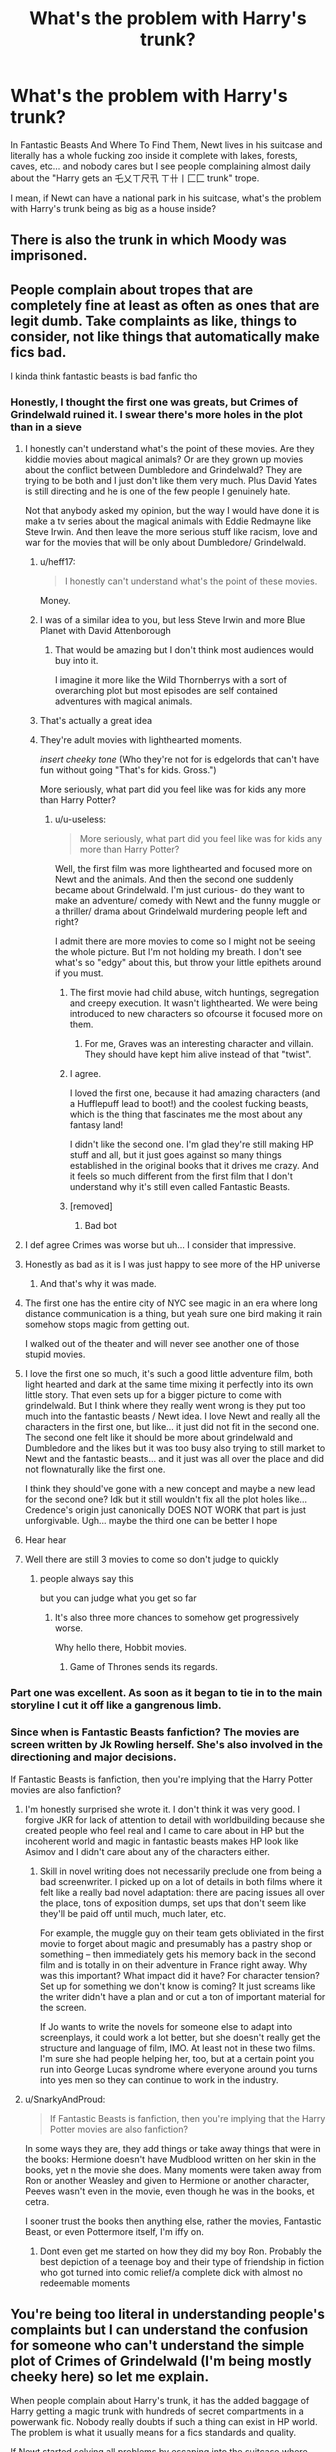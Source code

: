 #+TITLE: What's the problem with Harry's trunk?

* What's the problem with Harry's trunk?
:PROPERTIES:
:Author: KonoCrowleyDa
:Score: 264
:DateUnix: 1578569032.0
:DateShort: 2020-Jan-09
:FlairText: Discussion
:END:
In Fantastic Beasts And Where To Find Them, Newt lives in his suitcase and literally has a whole fucking zoo inside it complete with lakes, forests, caves, etc... and nobody cares but I see people complaining almost daily about the "Harry gets an 乇乂ㄒ尺卂 ㄒ卄丨匚匚 trunk" trope.

I mean, if Newt can have a national park in his suitcase, what's the problem with Harry's trunk being as big as a house inside?


** There is also the trunk in which Moody was imprisoned.
:PROPERTIES:
:Author: Byrana
:Score: 81
:DateUnix: 1578573127.0
:DateShort: 2020-Jan-09
:END:


** People complain about tropes that are completely fine at least as often as ones that are legit dumb. Take complaints as like, things to consider, not like things that automatically make fics bad.

I kinda think fantastic beasts is bad fanfic tho
:PROPERTIES:
:Author: chlorinecrownt
:Score: 189
:DateUnix: 1578570102.0
:DateShort: 2020-Jan-09
:END:

*** Honestly, I thought the first one was greats, but Crimes of Grindelwald ruined it. I swear there's more holes in the plot than in a sieve
:PROPERTIES:
:Author: KonoCrowleyDa
:Score: 125
:DateUnix: 1578571374.0
:DateShort: 2020-Jan-09
:END:

**** I honestly can't understand what's the point of these movies. Are they kiddie movies about magical animals? Or are they grown up movies about the conflict between Dumbledore and Grindelwald? They are trying to be both and I just don't like them very much. Plus David Yates is still directing and he is one of the few people I genuinely hate.

Not that anybody asked my opinion, but the way I would have done it is make a tv series about the magical animals with Eddie Redmayne like Steve Irwin. And then leave the more serious stuff like racism, love and war for the movies that will be only about Dumbledore/ Grindelwald.
:PROPERTIES:
:Author: u-useless
:Score: 57
:DateUnix: 1578580937.0
:DateShort: 2020-Jan-09
:END:

***** u/heff17:
#+begin_quote
  I honestly can't understand what's the point of these movies.
#+end_quote

Money.
:PROPERTIES:
:Author: heff17
:Score: 61
:DateUnix: 1578590936.0
:DateShort: 2020-Jan-09
:END:


***** I was of a similar idea to you, but less Steve Irwin and more Blue Planet with David Attenborough
:PROPERTIES:
:Author: Anchupom
:Score: 27
:DateUnix: 1578588345.0
:DateShort: 2020-Jan-09
:END:

****** That would be amazing but I don't think most audiences would buy into it.

I imagine it more like the Wild Thornberrys with a sort of overarching plot but most episodes are self contained adventures with magical animals.
:PROPERTIES:
:Author: Poonchow
:Score: 2
:DateUnix: 1580201277.0
:DateShort: 2020-Jan-28
:END:


***** That's actually a great idea
:PROPERTIES:
:Author: jaddisin10
:Score: 4
:DateUnix: 1578628517.0
:DateShort: 2020-Jan-10
:END:


***** They're adult movies with lighthearted moments.

/insert cheeky tone/ (Who they're not for is edgelords that can't have fun without going "That's for kids. Gross.")

More seriously, what part did you feel like was for kids any more than Harry Potter?
:PROPERTIES:
:Author: SurbhitSrivastava
:Score: 11
:DateUnix: 1578581612.0
:DateShort: 2020-Jan-09
:END:

****** u/u-useless:
#+begin_quote
  More seriously, what part did you feel like was for kids any more than Harry Potter?
#+end_quote

Well, the first film was more lighthearted and focused more on Newt and the animals. And then the second one suddenly became about Grindelwald. I'm just curious- do they want to make an adventure/ comedy with Newt and the funny muggle or a thriller/ drama about Grindelwald murdering people left and right?

I admit there are more movies to come so I might not be seeing the whole picture. But I'm not holding my breath. I don't see what's so "edgy" about this, but throw your little epithets around if you must.
:PROPERTIES:
:Author: u-useless
:Score: 23
:DateUnix: 1578584230.0
:DateShort: 2020-Jan-09
:END:

******* The first movie had child abuse, witch huntings, segregation and creepy execution. It wasn't lighthearted. We were being introduced to new characters so ofcourse it focused more on them.
:PROPERTIES:
:Author: SurbhitSrivastava
:Score: 22
:DateUnix: 1578584515.0
:DateShort: 2020-Jan-09
:END:

******** For me, Graves was an interesting character and villain. They should have kept him alive instead of that "twist".
:PROPERTIES:
:Author: NatsuDragnee1
:Score: 12
:DateUnix: 1578605997.0
:DateShort: 2020-Jan-10
:END:


******* I agree.

I loved the first one, because it had amazing characters (and a Hufflepuff lead to boot!) and the coolest fucking beasts, which is the thing that fascinates me the most about any fantasy land!

I didn't like the second one. I'm glad they're still making HP stuff and all, but it just goes against so many things established in the original books that it drives me crazy. And it feels so much different from the first film that I don't understand why it's still even called Fantastic Beasts.
:PROPERTIES:
:Author: Megwen
:Score: 2
:DateUnix: 1578634082.0
:DateShort: 2020-Jan-10
:END:


******* [removed]
:PROPERTIES:
:Score: -21
:DateUnix: 1578584240.0
:DateShort: 2020-Jan-09
:END:

******** Bad bot
:PROPERTIES:
:Author: TralosKensei
:Score: 4
:DateUnix: 1578595121.0
:DateShort: 2020-Jan-09
:END:


**** I def agree Crimes was worse but uh... I consider that impressive.
:PROPERTIES:
:Author: chlorinecrownt
:Score: 31
:DateUnix: 1578574901.0
:DateShort: 2020-Jan-09
:END:


**** Honestly as bad as it is I was just happy to see more of the HP universe
:PROPERTIES:
:Author: deathscar898
:Score: 10
:DateUnix: 1578576166.0
:DateShort: 2020-Jan-09
:END:

***** And that's why it was made.
:PROPERTIES:
:Author: rocketsp13
:Score: 20
:DateUnix: 1578576303.0
:DateShort: 2020-Jan-09
:END:


**** The first one has the entire city of NYC see magic in an era where long distance communication is a thing, but yeah sure one bird making it rain somehow stops magic from getting out.

I walked out of the theater and will never see another one of those stupid movies.
:PROPERTIES:
:Author: heff17
:Score: 5
:DateUnix: 1578591142.0
:DateShort: 2020-Jan-09
:END:


**** I love the first one so much, it's such a good little adventure film, both light hearted and dark at the same time mixing it perfectly into its own little story. That even sets up for a bigger picture to come with grindelwald. But I think where they really went wrong is they put too much into the fantastic beasts / Newt idea. I love Newt and really all the characters in the first one, but like... it just did not fit in the second one. The second one felt like it should be more about grindelwald and Dumbledore and the likes but it was too busy also trying to still market to Newt and the fantastic beasts... and it just was all over the place and did not flownaturally like the first one.

I think they should've gone with a new concept and maybe a new lead for the second one? Idk but it still wouldn't fix all the plot holes like... Credence's origin just canonically DOES NOT WORK that part is just unforgivable. Ugh... maybe the third one can be better I hope
:PROPERTIES:
:Author: SatanV3
:Score: 2
:DateUnix: 1578945278.0
:DateShort: 2020-Jan-13
:END:


**** Hear hear
:PROPERTIES:
:Author: leakedzebra
:Score: 1
:DateUnix: 1578599156.0
:DateShort: 2020-Jan-09
:END:


**** Well there are still 3 movies to come so don't judge to quickly
:PROPERTIES:
:Author: homogentisinsaeure
:Score: -1
:DateUnix: 1578577577.0
:DateShort: 2020-Jan-09
:END:

***** people always say this

but you can judge what you get so far
:PROPERTIES:
:Author: CommanderL3
:Score: 18
:DateUnix: 1578591121.0
:DateShort: 2020-Jan-09
:END:

****** It's also three more chances to somehow get progressively worse.

Why hello there, Hobbit movies.
:PROPERTIES:
:Author: heff17
:Score: 9
:DateUnix: 1578619585.0
:DateShort: 2020-Jan-10
:END:

******* Game of Thrones sends its regards.
:PROPERTIES:
:Author: Poonchow
:Score: 2
:DateUnix: 1580201373.0
:DateShort: 2020-Jan-28
:END:


*** Part one was excellent. As soon as it began to tie in to the main storyline I cut it off like a gangrenous limb.
:PROPERTIES:
:Author: leakedzebra
:Score: 6
:DateUnix: 1578599140.0
:DateShort: 2020-Jan-09
:END:


*** Since when is Fantastic Beasts fanfiction? The movies are screen written by Jk Rowling herself. She's also involved in the directioning and major decisions.

If Fantastic Beasts is fanfiction, then you're implying that the Harry Potter movies are also fanfiction?
:PROPERTIES:
:Score: -4
:DateUnix: 1578613463.0
:DateShort: 2020-Jan-10
:END:

**** I'm honestly surprised she wrote it. I don't think it was very good. I forgive JKR for lack of attention to detail with worldbuilding because she created people who feel real and I came to care about in HP but the incoherent world and magic in fantastic beasts makes HP look like Asimov and I didn't care about any of the characters either.
:PROPERTIES:
:Author: chlorinecrownt
:Score: 5
:DateUnix: 1578623972.0
:DateShort: 2020-Jan-10
:END:

***** Skill in novel writing does not necessarily preclude one from being a bad screenwriter. I picked up on a lot of details in both films where it felt like a really bad novel adaptation: there are pacing issues all over the place, tons of exposition dumps, set ups that don't seem like they'll be paid off until much, much later, etc.

For example, the muggle guy on their team gets obliviated in the first movie to forget about magic and presumably has a pastry shop or something -- then immediately gets his memory back in the second film and is totally in on their adventure in France right away. Why was this important? What impact did it have? For character tension? Set up for something we don't know is coming? It just screams like the writer didn't have a plan and or cut a ton of important material for the screen.

If Jo wants to write the novels for someone else to adapt into screenplays, it could work a lot better, but she doesn't really get the structure and language of film, IMO. At least not in these two films. I'm sure she had people helping her, too, but at a certain point you run into George Lucas syndrome where everyone around you turns into yes men so they can continue to work in the industry.
:PROPERTIES:
:Author: Poonchow
:Score: 2
:DateUnix: 1580201673.0
:DateShort: 2020-Jan-28
:END:


**** u/SnarkyAndProud:
#+begin_quote
  If Fantastic Beasts is fanfiction, then you're implying that the Harry Potter movies are also fanfiction?
#+end_quote

In some ways they are, they add things or take away things that were in the books: Hermione doesn't have Mudblood written on her skin in the books, yet n the movie she does. Many moments were taken away from Ron or another Weasley and given to Hermione or another character, Peeves wasn't even in the movie, even though he was in the books, et cetra.

I sooner trust the books then anything else, rather the movies, Fantastic Beast, or even Pottermore itself, I'm iffy on.
:PROPERTIES:
:Author: SnarkyAndProud
:Score: 4
:DateUnix: 1578640670.0
:DateShort: 2020-Jan-10
:END:

***** Dont even get me started on how they did my boy Ron. Probably the best depiction of a teenage boy and their type of friendship in fiction who got turned into comic relief/a complete dick with almost no redeemable moments
:PROPERTIES:
:Author: goo_goo_gajoob
:Score: 1
:DateUnix: 1580709498.0
:DateShort: 2020-Feb-03
:END:


** You're being too literal in understanding people's complaints but I can understand the confusion for someone who can't understand the simple plot of Crimes of Grindelwald (I'm being mostly cheeky here) so let me explain.

When people complain about Harry's trunk, it has the added baggage of Harry getting a magic trunk with hundreds of secret compartments in a powerwank fic. Nobody really doubts if such a thing can exist in HP world. The problem is what it usually means for a fics standards and quality.

If Newt started solving all problems by escaping into the suitcase where time is so dilated that he can stay for hundred years without a second passing outside, people will have a problem with it too.
:PROPERTIES:
:Author: SurbhitSrivastava
:Score: 106
:DateUnix: 1578573187.0
:DateShort: 2020-Jan-09
:END:

*** Just as bad is when a story spends a chapter on Harry getting his trunk then it never being relevant again.
:PROPERTIES:
:Author: Llian_Winter
:Score: 59
:DateUnix: 1578585506.0
:DateShort: 2020-Jan-09
:END:

**** That! That is a problem with trunks in hp fics. As long as it doesn't take a big part of chapter on describing every protection charm on it, every compartment etc and it's relevant in the whole story, then it's okay. Otherwise, author can just say "Harry got a new bag for his things, because trunks were really huge" and be done with it.
:PROPERTIES:
:Author: Sharedo
:Score: 9
:DateUnix: 1578650594.0
:DateShort: 2020-Jan-10
:END:


**** I think a large part of that is stories that aren't planned out and story boarded beforehand. The shopping chapter where harry buys all of the best stuff in Diagon Alley, including the trunk, usually happens in one of the first few chapters, before the author knows if they're going to finish writing the story. It makes a lot of sense for the author to just go over everything that makes sense and that they might use, screw Checkhov and his guns.
:PROPERTIES:
:Author: mochacho
:Score: 3
:DateUnix: 1578687489.0
:DateShort: 2020-Jan-10
:END:


*** I wonder how many expanded trunks there are seemingly abandoned because the owner climbed in and died while it was dilating time so there isn't even bones left of them not even a minute later. Imagine buying a trunk and having to clean up an entire person worth of dust from the bottom.
:PROPERTIES:
:Author: LMeire
:Score: 30
:DateUnix: 1578589931.0
:DateShort: 2020-Jan-09
:END:

**** Better than an entire person worth of meat
:PROPERTIES:
:Author: Gible1
:Score: 19
:DateUnix: 1578599395.0
:DateShort: 2020-Jan-09
:END:

***** Alternatively imagine buying a trunk and using it normally for a few years before discovering the first owner alive and well about 3 miles deep inside.
:PROPERTIES:
:Author: LMeire
:Score: 21
:DateUnix: 1578611779.0
:DateShort: 2020-Jan-10
:END:

****** This! I would totally love to read something like this.
:PROPERTIES:
:Author: The_Lady_Eternal
:Score: 10
:DateUnix: 1578613101.0
:DateShort: 2020-Jan-10
:END:


*** I've seen exactly one of these fics, and it was overall ridiculous (on the level of "Harry murders every bad guy in his universe and then goes to another to become a goa'uld-wizard"). The most I see trunks used for is like three compartments, one "normal stuff", one "wardrobe" and one "library" one, which should be pretty standard in a world where that kind of thing is not only possible, but affordable to a basic middle-class person. The rest is established magic also - shrinking and weight-reducing magic exists, which makes the trope of the matchbook trunk possible and normal.
:PROPERTIES:
:Author: Uncommonality
:Score: 23
:DateUnix: 1578593138.0
:DateShort: 2020-Jan-09
:END:

**** Tbh, I kinda like the 'normal stuff', 'wardrobe', 'library' trunks, especially for people going off to boarding school. I've seen one where he had basically made his trunk a Noah's ark, because nuclear war, but I think I prefer when he lives in a tent over where he lives in a trunk
:PROPERTIES:
:Author: snidget351
:Score: 11
:DateUnix: 1578607656.0
:DateShort: 2020-Jan-10
:END:

***** I've been wondering if there are other things that are enchanted in the same way as the tents, like instant houses capable of being packed up and carried like a briefcase, or self-building mansion kits that build a predefined house at a chosen location.

I'd also say that spatial expansion, being as available as it is, is probably used liberally all over the place, the least of all being the entirety of Diagon Alley and the hidden platform at King's cross (I refuse to believe what JKR said, that they're really there and just hidden - people would be smart enough to find inexplicable holes in their city and investigate)

Though actual pocket dimensions without a real-world anchor point are the coolest, imo. Like, establish an extradimensional space through magical means, throw a large rock platform in and build yourself a home that is perfectly secure, no entrance required if you apparate in and out.
:PROPERTIES:
:Author: Uncommonality
:Score: 11
:DateUnix: 1578608250.0
:DateShort: 2020-Jan-10
:END:

****** Yeah, I think there's definitely people very into old maps who would figure out if a whole street was just missing. Pop up houses would be interesting though, especially for people that travel but stay in one place for a while, but not long enough to justify buying a house.
:PROPERTIES:
:Author: snidget351
:Score: 6
:DateUnix: 1578608536.0
:DateShort: 2020-Jan-10
:END:

******* Exactly, something like a small cottage that folds itself down into a portable form when needed. Probably not tornado-proof, and you'd need to transfigure the ground into a flat shape, but it'd be an excellent tool for people who travel enough that living in a tent would be weird and strange. Not to mention the aesthetic, and the possibility of fitting into muggle worldviews (there's tons of old shacks in the forests of europe for example, ancient hunting lodges and wood storage piles and stuff like that, a single disguised cabin wouldn't stand out too much)

Thouhh honestly, I wonder if you could use the same charms the Knight Bus uses to teleport on your house and travel that way?
:PROPERTIES:
:Author: Uncommonality
:Score: 5
:DateUnix: 1578611304.0
:DateShort: 2020-Jan-10
:END:

******** I could definitely see Baba Yaga's hut having something similar to the knight bus on it.
:PROPERTIES:
:Author: GriffinJ
:Score: 6
:DateUnix: 1578635448.0
:DateShort: 2020-Jan-10
:END:


**** ok but like... drop that fic's name haha. It seems like one of those "so bad it's good" stories
:PROPERTIES:
:Author: Vrronica
:Score: 4
:DateUnix: 1578598848.0
:DateShort: 2020-Jan-09
:END:

***** Linkffn(12790836)

Has one of the best "resolutions" for all the loose ends in the HP universe, tbh. Though not the best Occlumency scene, that one was in another SG/HP crossover fic I read a while ago.
:PROPERTIES:
:Author: Uncommonality
:Score: 2
:DateUnix: 1578599033.0
:DateShort: 2020-Jan-09
:END:

****** [[https://www.fanfiction.net/s/12790836/1/][*/Harry Potter and The Chance at a New Life/*]] by [[https://www.fanfiction.net/u/7098382/kossboss][/kossboss/]]

#+begin_quote
  A small change in Harry's battle with the Basilisk had him slowly absorbing Voldemort's memories from the Horcrux in his scar. Follow Harry as he makes preparations to leave the Wizarding world behind for good and embark on a long and exciting journey into the unknown. Little does Harry expect to be launched into a world of false gods and spaceships. Smart/Powerful/Grey Harry.
#+end_quote

^{/Site/:} ^{fanfiction.net} ^{*|*} ^{/Category/:} ^{Stargate:} ^{SG-1} ^{+} ^{Harry} ^{Potter} ^{Crossover} ^{*|*} ^{/Rated/:} ^{Fiction} ^{T} ^{*|*} ^{/Chapters/:} ^{16} ^{*|*} ^{/Words/:} ^{217,611} ^{*|*} ^{/Reviews/:} ^{1,979} ^{*|*} ^{/Favs/:} ^{4,202} ^{*|*} ^{/Follows/:} ^{5,339} ^{*|*} ^{/Updated/:} ^{9/27/2019} ^{*|*} ^{/Published/:} ^{1/7/2018} ^{*|*} ^{/id/:} ^{12790836} ^{*|*} ^{/Language/:} ^{English} ^{*|*} ^{/Genre/:} ^{Adventure/Sci-Fi} ^{*|*} ^{/Characters/:} ^{S.} ^{Carter,} ^{D.} ^{Jackson,} ^{J.} ^{O'Neill,} ^{Harry} ^{P.} ^{*|*} ^{/Download/:} ^{[[http://www.ff2ebook.com/old/ffn-bot/index.php?id=12790836&source=ff&filetype=epub][EPUB]]} ^{or} ^{[[http://www.ff2ebook.com/old/ffn-bot/index.php?id=12790836&source=ff&filetype=mobi][MOBI]]}

--------------

*FanfictionBot*^{2.0.0-beta} | [[https://github.com/tusing/reddit-ffn-bot/wiki/Usage][Usage]]
:PROPERTIES:
:Author: FanfictionBot
:Score: 1
:DateUnix: 1578599047.0
:DateShort: 2020-Jan-09
:END:


****** thanks man!
:PROPERTIES:
:Author: Vrronica
:Score: 1
:DateUnix: 1578599313.0
:DateShort: 2020-Jan-09
:END:


** it's not the trunk that's the issue, bur how authors tend to use it. a lot of the times it comes up because the author just wants to write a bunch of cool shit (read: wish fulfillment) and Harry is a dementor animagus with a phoenix familiar and ten wives and owns the daily profit and uses his money to buy a sick trunk. All of this is introduced in the obligatory diagon alley scene, or worse, the summary, and none of it matters in the fic because the author only wants to write cool shit

or the trunk just becomes this awful Deus ex machina. Where are we going to hide? the trunk! where do we want to hide our stuff so people can't take it? the trunk! I want to study alchemy/runes/etc? oh, the trunk has a library and a tutor in the form of a portrait of salazar! there could be some interesting plot in the form of someone stealing his trunk, but no, it's always blood charmed or whatever and shrinks to fit into Harry's necklace or never ending pouch or whatever.

ive never read a story that does the trunk meme well
:PROPERTIES:
:Author: TurtlePig
:Score: 70
:DateUnix: 1578572145.0
:DateShort: 2020-Jan-09
:END:

*** Are there actually any stories where Harry has a dementor animagus? Now I'm intrigued
:PROPERTIES:
:Author: Madam_Hook
:Score: 11
:DateUnix: 1578577994.0
:DateShort: 2020-Jan-09
:END:

**** There was one H/Hr fic where they were both dementor animagi, and they had a tentative truce with the Dementors who helped them by sucks Voldemort's soul fragments out of the Horcruxes and Harry.
:PROPERTIES:
:Author: darkpothead
:Score: 3
:DateUnix: 1578609642.0
:DateShort: 2020-Jan-10
:END:

***** Any chance you can link it? Sounds interesting
:PROPERTIES:
:Author: ak6186
:Score: 1
:DateUnix: 1578627415.0
:DateShort: 2020-Jan-10
:END:

****** This was quite a few years ago that I read it. I think it was a time travel fic.
:PROPERTIES:
:Author: darkpothead
:Score: 1
:DateUnix: 1578637546.0
:DateShort: 2020-Jan-10
:END:


****** Hi! It's a one- shot . It's the last one in this collection [[https://www.fanfiction.net/s/4780695][A Collection of Harmonious OneShots]]
:PROPERTIES:
:Author: allison_berto
:Score: 1
:DateUnix: 1578652631.0
:DateShort: 2020-Jan-10
:END:


**** not to my knowledge, no
:PROPERTIES:
:Author: Uncommonality
:Score: 2
:DateUnix: 1578593252.0
:DateShort: 2020-Jan-09
:END:


*** Don't forget the obligatory time dilation because we can't have people notice him disappearing, can we?
:PROPERTIES:
:Author: SurbhitSrivastava
:Score: 33
:DateUnix: 1578573354.0
:DateShort: 2020-Jan-09
:END:

**** To both this and the parent comment: */EXACTLY/*. There are plenty of decent fics where Harry gets an expanded trunk for more storage and/or living space, but every single Indy!Harry crapfic gives him an apartment or even a mansion inside a trunk that shrinks to fit a necklace, can't be accessed or moved except by him, and often has time dilation and/or some other training boost that lets him power up massively without actually having to show him working or struggling for it.
:PROPERTIES:
:Author: WhosThisGeek
:Score: 14
:DateUnix: 1578590967.0
:DateShort: 2020-Jan-09
:END:


*** I mean I thought 7th horcrux did the meme well but I don't know if it counts since it's a crack fic.
:PROPERTIES:
:Author: JoeHatesFanFiction
:Score: 3
:DateUnix: 1578608871.0
:DateShort: 2020-Jan-10
:END:


*** Idk linkffn(8551180) does a pretty good job with the trunk, Harry just uses it as an extra room.
:PROPERTIES:
:Author: KvotheTheUndying
:Score: 6
:DateUnix: 1578577965.0
:DateShort: 2020-Jan-09
:END:

**** Yeah, this is probably be the best usage of the 'Harry gets an expanded trunk' trope that I've seen.
:PROPERTIES:
:Author: TheVoteMote
:Score: 5
:DateUnix: 1578579478.0
:DateShort: 2020-Jan-09
:END:


**** [[https://www.fanfiction.net/s/8551180/1/][*/In the Mind of a Scientist/*]] by [[https://www.fanfiction.net/u/1345000/ZenoNoKyuubi][/ZenoNoKyuubi/]]

#+begin_quote
  Harry Potter wasn't raised like in canon. He was top of his class, and very intelligent, always seeking to improve things, and so he learned all kinds of things, and, upon entering Hogwarts, started studying all he could get his hands on! Intelligent!Super!Harry Later Mad Scientist!Harry Rated M for Language, Nudity, and Gore Stein-ish Harry Genres: Humor/Romance/slight Horror
#+end_quote

^{/Site/:} ^{fanfiction.net} ^{*|*} ^{/Category/:} ^{Harry} ^{Potter} ^{*|*} ^{/Rated/:} ^{Fiction} ^{M} ^{*|*} ^{/Chapters/:} ^{17} ^{*|*} ^{/Words/:} ^{82,520} ^{*|*} ^{/Reviews/:} ^{2,117} ^{*|*} ^{/Favs/:} ^{7,875} ^{*|*} ^{/Follows/:} ^{4,070} ^{*|*} ^{/Updated/:} ^{5/4/2013} ^{*|*} ^{/Published/:} ^{9/23/2012} ^{*|*} ^{/Status/:} ^{Complete} ^{*|*} ^{/id/:} ^{8551180} ^{*|*} ^{/Language/:} ^{English} ^{*|*} ^{/Genre/:} ^{Romance/Humor} ^{*|*} ^{/Characters/:} ^{Harry} ^{P.,} ^{N.} ^{Tonks} ^{*|*} ^{/Download/:} ^{[[http://www.ff2ebook.com/old/ffn-bot/index.php?id=8551180&source=ff&filetype=epub][EPUB]]} ^{or} ^{[[http://www.ff2ebook.com/old/ffn-bot/index.php?id=8551180&source=ff&filetype=mobi][MOBI]]}

--------------

*FanfictionBot*^{2.0.0-beta} | [[https://github.com/tusing/reddit-ffn-bot/wiki/Usage][Usage]]
:PROPERTIES:
:Author: FanfictionBot
:Score: 1
:DateUnix: 1578577985.0
:DateShort: 2020-Jan-09
:END:


** I believe that undetectable extension charms are very difficult to cast correctly and highly regulated by the ministry or something like that. In DH I got the impression that Hermione's bag wasn't strictly legal. Newt's suitcase was very illegal, as was his bringing all those magical creatures to the US.

Another point is that Hagrid wouldn't let him but a ridiculously expensive and unnecessary expandable trunk, as he stops Harry from purchasing a solid gold cauldron on his first visit to Diagon Alley.

If undetectable extension charms were easy to perform and unregulated, then every Hogwarts student would simply carry a small duffle bag instead of those large and unwieldy school trunks.
:PROPERTIES:
:Author: unicorn_mafia537
:Score: 17
:DateUnix: 1578583632.0
:DateShort: 2020-Jan-09
:END:

*** Yeah I want to say there was also some note of Newt just being ridiculous for having the trunk in the first place, like he was really good at the charms for it, and not many people would be able to charm a trunk like he did. That's how they show he's strong enough for Dumbledore to want his help for fighting Grindlewald I think
:PROPERTIES:
:Author: Werefoxz
:Score: 4
:DateUnix: 1578632654.0
:DateShort: 2020-Jan-10
:END:

**** Ye I got the impression that Newt is actually really good at magic, like not the best at dueling or anything but like at charms and other studies he's amazing. Average magicians can't do all that stuff
:PROPERTIES:
:Author: SatanV3
:Score: 1
:DateUnix: 1578945019.0
:DateShort: 2020-Jan-13
:END:


** A room sized trunk is a really nice thing to have, even if it's quite expensive. The though part is finding a way to integrate it into the story. There's got to be a reason why the main character thinks the cost/benefit is okay and gets one and most other schoolkids don't. Either the main character is just rich, or actually everyone does have it and it's nothing special.
:PROPERTIES:
:Author: 15_Redstones
:Score: 22
:DateUnix: 1578574558.0
:DateShort: 2020-Jan-09
:END:

*** By what you say, it would be a fantastic idea for canon harry to have one. He is rich and can afford it, and he has abusive relatives. Get around the blood ward issue and he'd be fine on his own except food. Even so, he could just have it in his room and live down there in the dursleys house.
:PROPERTIES:
:Author: goldxoc
:Score: 5
:DateUnix: 1578597155.0
:DateShort: 2020-Jan-09
:END:


** as ive said in a previous thread about magical trunks, i actually like the idea of trunks like Newts, what i dislike is how readily available they are in fanfiction. If such trunks were so easy to come by, why would people like the Weasley's live in such a ramshackle house that's falling apart, rather than a 'manor trunk'.

I personally would like to see a fanfiction where Harry puts a lot of effort into creating such a trunk, rather than just going to a trunk shop and buying one.
:PROPERTIES:
:Author: Samurai_Bul
:Score: 21
:DateUnix: 1578576809.0
:DateShort: 2020-Jan-09
:END:

*** Because the family manages to safe just over 1 galleon over the course of a year to take all their kids school shopping?
:PROPERTIES:
:Author: fenrisragnarok
:Score: 11
:DateUnix: 1578580311.0
:DateShort: 2020-Jan-09
:END:

**** And yet they throw away a significant amount of money on a single trip to egypt, all while their kids have to wear clothing sown together from scraps and their house is like twenty shacks all bolted together and Ron had to use another wizard's wand for an entire year?

I think we're missing a vital element of this situation.
:PROPERTIES:
:Author: Uncommonality
:Score: 9
:DateUnix: 1578593406.0
:DateShort: 2020-Jan-09
:END:

***** I think Rowling just didn't bother too much with logic.

But yea, wizarding poverty doesn't make much sense to me.
:PROPERTIES:
:Author: fenrisragnarok
:Score: 5
:DateUnix: 1578593635.0
:DateShort: 2020-Jan-09
:END:

****** Alternative: The posters here are too young and never have encountered people who are just like that in real life.
:PROPERTIES:
:Author: Krististrasza
:Score: 6
:DateUnix: 1578600630.0
:DateShort: 2020-Jan-09
:END:

******* No I'm not disagreeing with her portrayal of people who suck at finance, (it's actually pretty spot on) I just don't see how anyone would end up poor if the only thing they can't make easily with magic is food. I mean it makes sense for inbred helpless people like the gaunt family but the Weasleys all seem to be above average in their ability: head boys, prefects, inventors, enchanters, capable combatants etc. They shouldn't even need money and have no problem making it if they'd want to. Same with Remus, yea werewolfs can't get jobs apparently but if you can make a home in a tent or a trunk, I'm pretty sure you can do it in a tree house or a cave.\\
That's not even taking into account avenues of making money that could be open to wizards with a more dubious morality.
:PROPERTIES:
:Author: fenrisragnarok
:Score: 7
:DateUnix: 1578605570.0
:DateShort: 2020-Jan-10
:END:

******** They are not actually poor though. They have cash flow issues, they don't have money to spare but their bills are paid, they do have assets that are not easily liquidated and they are not wanting for food or creature comforts and they show that with a bit of planning they can acquire luxuries. They just don't have the money for them on hand at a moment's notice and they are probably a bit more frugal than is advised. Frankly, I know of enough "old money" people who are exactly like that.
:PROPERTIES:
:Author: Krististrasza
:Score: 2
:DateUnix: 1578607328.0
:DateShort: 2020-Jan-10
:END:

********* I guess that kinda makes sense, except Ron seems to have real issues with it and not having a personal wand seems like a big deal.
:PROPERTIES:
:Author: fenrisragnarok
:Score: 2
:DateUnix: 1578607994.0
:DateShort: 2020-Jan-10
:END:

********** Yes, but try to think back to yourself at that age. You too probably resented the hand-me-downs you got. Kids have an amazing ability to conveniently forget what they have when they concentrate on something they don't want.

Although, as the example of the Yule Ball robe shows the Weasleys probably took it too far and didn't think enough about it. That robe was no longer fit for purpose. On the gripping hand, his brothers had no clothing issue there.

As for the wand, I'll point at Neville Longbottom. There seems to be some (at least slight) cultural bias towards use of used wands.
:PROPERTIES:
:Author: Krististrasza
:Score: 2
:DateUnix: 1578690095.0
:DateShort: 2020-Jan-11
:END:

*********** Depends on how crazy you think Augusta is, but I see your point.
:PROPERTIES:
:Author: fenrisragnarok
:Score: 1
:DateUnix: 1578690674.0
:DateShort: 2020-Jan-11
:END:

************ A few vultures short of a wake but she's not wearing any pants on her head.
:PROPERTIES:
:Author: Krististrasza
:Score: 2
:DateUnix: 1578691575.0
:DateShort: 2020-Jan-11
:END:


***** Wasn't the trip to Egypt a prize Arthur won at the ministry? I don't think they spent any money on it.
:PROPERTIES:
:Author: Team-Mako-N7
:Score: 3
:DateUnix: 1578600642.0
:DateShort: 2020-Jan-09
:END:

****** No, he won 700 galleons and bought the trip.
:PROPERTIES:
:Author: MangyCarrot
:Score: 6
:DateUnix: 1578603997.0
:DateShort: 2020-Jan-10
:END:


***** They also think it's a good idea to hire muggle taxis to take their children from Devon to London, instead of just using the Floo.
:PROPERTIES:
:Author: rohan62442
:Score: 2
:DateUnix: 1578675457.0
:DateShort: 2020-Jan-10
:END:


** The existence of a magic trunk isn't an issue, it's how it's written and used. Much of the canon books have OP items that everyone conveniently forgets about until a specific plot point needs to be reached. That's fine; we all kind of agree to let OP things get forgotten after they've been used.

What causes an issue are the extremes when it's used for everything or used for nothing. I recall one person complaining about "when there's a full chapter description of a magic trunk that's used as... a trunk."

Each example from canon solved a specific, limited problem. How do you fit a whole bunch of wizards camping in a limited space? Magic tents. Where can an imprisoned Moody be? Magic trunk. How Hermione have whatever minor thing they might need? Magic bag. Any new magic thing of holding needs a likewise limited scope, yet definite use.
:PROPERTIES:
:Author: ChasingAnna
:Score: 9
:DateUnix: 1578594336.0
:DateShort: 2020-Jan-09
:END:

*** How did Hermione get to all her classes on time? Magic time machine that was never used again.
:PROPERTIES:
:Author: Entinu
:Score: 4
:DateUnix: 1578612599.0
:DateShort: 2020-Jan-10
:END:

**** Yup, and Sirius's knife, which magically unlocked just the doors needed for the plot, then melted in a super magic door to get it out of the way
:PROPERTIES:
:Author: ChasingAnna
:Score: 4
:DateUnix: 1578616849.0
:DateShort: 2020-Jan-10
:END:


** I actually love the trope!

Give Harry an apartment in his trunk, a library, a potions lab, a green house, a food storage compartment...

I just love the idea of Harry having a bug-out bag that's a portable home.

It's even better if it can shrink to hook onto a necklace so he always has it with him :)
:PROPERTIES:
:Author: LiriStorm
:Score: 32
:DateUnix: 1578569930.0
:DateShort: 2020-Jan-09
:END:


** I believe some doubt that Fantastic Beasts is actually canon. Too many things are different there. It's set in a similar-ish universe with people named similar but things do not match (clothing, styles of magic, etc..)
:PROPERTIES:
:Author: Lalja
:Score: 28
:DateUnix: 1578570000.0
:DateShort: 2020-Jan-09
:END:

*** Almost as if FB is set up during the Grindelwald war while the Harry Potter we know is set up during the 90s...
:PROPERTIES:
:Author: MrMrRubic
:Score: 9
:DateUnix: 1578573426.0
:DateShort: 2020-Jan-09
:END:

**** Yeah, I know that the time has passed. But somehow FB seemed more sophisticated (or better thought out) than HP and not the other way round

edit. I won't even go into Dumbledore teaching to fight boggarts and other inconsistences
:PROPERTIES:
:Author: Lalja
:Score: 10
:DateUnix: 1578579201.0
:DateShort: 2020-Jan-09
:END:

***** Wasn't he substituting? Teachers substitute for each other a lot, don't they. I've only watched CoG once (and read the screenplay once) so I'm not sure (about my first sentence).
:PROPERTIES:
:Author: Miqdad_Suleman
:Score: 6
:DateUnix: 1578582524.0
:DateShort: 2020-Jan-09
:END:

****** Tbh, I saw it in the cinema once so can't recall exactly. But there was McGonagal in the same scene (and in canon she's too young to be there, so..) I wasn't impressed with FB at all lol
:PROPERTIES:
:Author: Lalja
:Score: 4
:DateUnix: 1578586242.0
:DateShort: 2020-Jan-09
:END:

******* Once again, I'm not sure either, but I remember seeing somewhere (either in the movie itself or somewhere else, likely Rowling's Twitter) that that was her grandmother.
:PROPERTIES:
:Author: Miqdad_Suleman
:Score: 2
:DateUnix: 1578592219.0
:DateShort: 2020-Jan-09
:END:

******** Instead of trying to compile a bunch of evidence proving it was McGonagall and is a plot hole/retcon, [[https://screenrant.com/fantastic-beasts-mcgonagall-plot-hole-solution/][here's an article]] that does it for me.
:PROPERTIES:
:Author: Frystix
:Score: 2
:DateUnix: 1578623229.0
:DateShort: 2020-Jan-10
:END:

********* I never knew she was mentioned by name. Though, while I agree with the proof provided from OotP, tbh, Pottermore... Sorry, Wizarding World isn't really something I'd consider canon anymore.
:PROPERTIES:
:Author: Miqdad_Suleman
:Score: 1
:DateUnix: 1578662062.0
:DateShort: 2020-Jan-10
:END:


******** I remember reading McGonagall's article on Pottermore ages ago. She was a half blood daughter of a muggle pastor and a witch. So any grandmother of hers named McGonagall wouldn't be at Hogwarts as she'd be a muggle.
:PROPERTIES:
:Author: rohan62442
:Score: 1
:DateUnix: 1578675675.0
:DateShort: 2020-Jan-10
:END:


***** Isn't it canon that Britain's wizarding world is far behind the rest of the world?
:PROPERTIES:
:Author: MrMrRubic
:Score: 0
:DateUnix: 1578579262.0
:DateShort: 2020-Jan-09
:END:

****** Nah. That's fanon.
:PROPERTIES:
:Author: Miqdad_Suleman
:Score: 5
:DateUnix: 1578592288.0
:DateShort: 2020-Jan-09
:END:


****** Unless you're trying to say the time actually goes backward, no,

That's not what I mean. FB is newer and has a different director. Thus many things got changed.

I mean, both movies are set in wizarding world, aren't they?

In HP people say incantations, in FB there are light rays where the spells are and they are damn faster.

Dumbledore got a makeover and looks almost modern and then regresses to almost medieval clothing with age?!
:PROPERTIES:
:Author: Lalja
:Score: 12
:DateUnix: 1578579743.0
:DateShort: 2020-Jan-09
:END:

******* I totally agree with this! Why TF did Dumbledore switch from Muggle to extremely Wizarding clothing? Why are the spell so different?

Bad writing, that's why. The JKR who gives us shitty meta- on Twitter writes crappy fanfic-esque "canon" and approves The Cursed Child. She basically isn't the same JKR we loved and thought we knew as kids, who wrote the original series. I think fame went to her head. It's extremely disappointing.
:PROPERTIES:
:Author: writeronthemoon
:Score: 12
:DateUnix: 1578588709.0
:DateShort: 2020-Jan-09
:END:


****** That's pure fanon. Also consider that Dumbledore was the one to take down Grindelwald, who was actually ignoring Britain for the most part. It took a British wizard to defeat the big bad on the continent, and after that Voldemort had no match other than Dumbledore.

It therefore does not appear that the UK is inferior or backwards. Fanon also loves to exaggerate social injustice so that the heroes can fight for justice and fix that. Which has very little base in canon. Extended canon had a female Minister long before universal suffrage was a thing and there was a Muggleborn minister in the 60s.
:PROPERTIES:
:Author: Hellstrike
:Score: 14
:DateUnix: 1578580470.0
:DateShort: 2020-Jan-09
:END:

******* Also Fudge ran for Minister on a pro-muggleborn slogan.
:PROPERTIES:
:Author: TheAccursedOnes
:Score: 6
:DateUnix: 1578586716.0
:DateShort: 2020-Jan-09
:END:


****** No, I think that's fanon. It never came up during, for example, /Harry Potter and the Goblet of Fire/.\\
What /is/ canon is that Beauxbatons has music during meals while Hogwarts doesn't, and that Hogwarts food is 'heavy' compared to theirs according to one F. Delacourt.\\
Unless it's canon from one of the later works perhaps, but canon from the later works (including games) is this big ball of magicky wackity... stuff.
:PROPERTIES:
:Author: SMTRodent
:Score: 3
:DateUnix: 1578580717.0
:DateShort: 2020-Jan-09
:END:

******* I think that's just French vs. British at this point.
:PROPERTIES:
:Author: unicorn_mafia537
:Score: 5
:DateUnix: 1578583730.0
:DateShort: 2020-Jan-09
:END:

******** having music during a meal just seems weird

Just have a good chat

good food, good chat what could be better
:PROPERTIES:
:Author: CommanderL3
:Score: 3
:DateUnix: 1578591232.0
:DateShort: 2020-Jan-09
:END:

********* IMO the Wiz World is extremely tunes-deprived. Like, music completely defined my adolescence.
:PROPERTIES:
:Author: CocoRobicheau
:Score: 2
:DateUnix: 1578601798.0
:DateShort: 2020-Jan-09
:END:

********** they mention a few bands

but harry might not notice more music as he might not be into it
:PROPERTIES:
:Author: CommanderL3
:Score: 2
:DateUnix: 1578627381.0
:DateShort: 2020-Jan-10
:END:


**** No! That can't be true!
:PROPERTIES:
:Author: Suavesky
:Score: 3
:DateUnix: 1578577090.0
:DateShort: 2020-Jan-09
:END:


** I stop at 3.5 compartments: Clothes/Wardrobe, Library/Bookshelf, regular storage room, and a decoy "trunk" to throw off people searching it and have stuff you use constantly close at hand (so you don't have to jump into the goddamned thing to grab a jacket).

Not out of disbelief it is possible, but not believing that the trunk shop actually has one in stock. That sounds like a custom job to me. A 3.5 compartment trunk? That sounds so... normal that it seems standard.
:PROPERTIES:
:Author: Nyanmaru_San
:Score: 6
:DateUnix: 1578604780.0
:DateShort: 2020-Jan-10
:END:

*** Yeah that's the basic layout I use except I generally add a food storage compartment to the list, it makes sense given Harry canonically is withheld food
:PROPERTIES:
:Author: LiriStorm
:Score: 3
:DateUnix: 1578607674.0
:DateShort: 2020-Jan-10
:END:

**** That's what the Storage Room could be...more of a storage compartment.
:PROPERTIES:
:Author: Entinu
:Score: 3
:DateUnix: 1578612488.0
:DateShort: 2020-Jan-10
:END:

***** I mean one specifically designed for food storage, keeps cold food cold, frozen food frozen, slows or stops food from going bad/decomposing... Maybe a kitchenette so he can cook simple meals
:PROPERTIES:
:Author: LiriStorm
:Score: 2
:DateUnix: 1578628579.0
:DateShort: 2020-Jan-10
:END:

****** I've read a few fics that mention preservation charms. Slap one of those in the storage unit and the you go.
:PROPERTIES:
:Author: Entinu
:Score: 3
:DateUnix: 1578631223.0
:DateShort: 2020-Jan-10
:END:

******* I suppose, I just like the idea
:PROPERTIES:
:Author: LiriStorm
:Score: 2
:DateUnix: 1578632584.0
:DateShort: 2020-Jan-10
:END:

******** Oh, it's definitely interesting, I was just pitching an idea to work with for food storage. The wizarding world doesn't seem to really have electricity (outside of whatever the hell powers the Wizarding Wireless) so they'd have to use magic of some kind like rune-schemes (wards for all you that know what wards are) that function similar to long-term Glacius spells to keep food fresh in its raw state.
:PROPERTIES:
:Author: Entinu
:Score: 3
:DateUnix: 1578637385.0
:DateShort: 2020-Jan-10
:END:

********* Working out the practical aspects of living with magic is so much fun :) it's probably my favourite part of writing a fic which is why my fics don't go very far

But I have fun writing them

I have a friend who created a full 7 year (for each house and teachers) time table for the series. It's so cool. It's on Google.docs do you want the link?
:PROPERTIES:
:Author: LiriStorm
:Score: 2
:DateUnix: 1578640402.0
:DateShort: 2020-Jan-10
:END:


********* [[https://chaosgreymistchild.tumblr.com/post/187372786551/hogwarts-timetable]]

Here :)
:PROPERTIES:
:Author: LiriStorm
:Score: 2
:DateUnix: 1578640724.0
:DateShort: 2020-Jan-10
:END:

********** I mean, I didn't say yes, but thank you. Plus, it actually makes sense and also works well for the HP Tabletop game.
:PROPERTIES:
:Author: Entinu
:Score: 1
:DateUnix: 1578643343.0
:DateShort: 2020-Jan-10
:END:


** The supermagical trunk trope predates Fantastic Beats by quite a while, and is kind of one dimensional and overused. Also, I would not exactly use FB as an example of stellar writing- the fact that a thing is in those movies does not make the thing good.
:PROPERTIES:
:Author: Goodpie2
:Score: 15
:DateUnix: 1578570066.0
:DateShort: 2020-Jan-09
:END:

*** u/KonoCrowleyDa:
#+begin_quote
  The supermagical trunk trope predates Fantastic Beats by quite a while
#+end_quote

What about the tents at the Quidditch World Cup in GOF, tho?
:PROPERTIES:
:Author: KonoCrowleyDa
:Score: 12
:DateUnix: 1578571275.0
:DateShort: 2020-Jan-09
:END:


*** Yeah, it's unbelievable putting a house in a trunk, but totally fine to do it to a fucking tent.
:PROPERTIES:
:Author: themegaweirdthrow
:Score: 6
:DateUnix: 1578595168.0
:DateShort: 2020-Jan-09
:END:

**** People have been living in tents for thousands of years. People living in trunks generally fall into the category of "weirdos".
:PROPERTIES:
:Author: Krististrasza
:Score: 3
:DateUnix: 1578600808.0
:DateShort: 2020-Jan-09
:END:

***** Or prisoners
:PROPERTIES:
:Author: ApteryxAustralis
:Score: 3
:DateUnix: 1578607611.0
:DateShort: 2020-Jan-10
:END:

****** Hence weirdos.
:PROPERTIES:
:Author: Krististrasza
:Score: 1
:DateUnix: 1578690149.0
:DateShort: 2020-Jan-11
:END:


**** Never said it's unbelievable. said it's kind of a lame and overused trope. Not the same thing.
:PROPERTIES:
:Author: Goodpie2
:Score: 1
:DateUnix: 1578639337.0
:DateShort: 2020-Jan-10
:END:


** The problem is not about expendable trunks, the problem is about how this trope is used in most fanfiction.

Newt has a super trunk because it's linked to his job (expert in magical creature), and it's used in the narrative since he use it to always has the animal he needs for a situation.\\
In most fanfic, Harry has a super trunk with a 10 room appartment inside including a musculation room and a jacuzzy, which cost him 10 000 galleons. Yet, after the interminable scene of shopping in Diagon Alley, the trunk is never mentionned again (making Tchekhov role in his grave).

Because of all the bad fanfics, this trope got a bad reputation (though some to like it as a guilty pleasure), but there are still some case where it is well used (like in Seventh Horcruxe where Harry litterally live inside and use it to brew potions).
:PROPERTIES:
:Author: PlusMortgage
:Score: 13
:DateUnix: 1578581069.0
:DateShort: 2020-Jan-09
:END:


** I don't mind the idea of it but the issue I have is that 1) it's always on power wank/wish fulfillment fics 2) Harry always has 100 million galleons and this trunk cost 100 galleons so it's like there is literally no feeling of “does the cost justify it?” 3) it's always fitted with all this stuff automatically that take away a feeling of suspense for me. Like has been said the trunk becomes the answer to all their problems. 4) Harry is always the only one to have such a thing because he's so cool. Basically I think for it to be done well any trunk like meets would be the equivalent of many years of work to be able to afford it for the average person if they could ever attain it. It would be amazing to read a fic with Harry learning enchanting and trying and failing countless times to make an apartment like trunk.
:PROPERTIES:
:Author: Garanar
:Score: 8
:DateUnix: 1578580308.0
:DateShort: 2020-Jan-09
:END:


** The only problem I have with that particular trope is when it becomes an unfired Chekhov's gun
:PROPERTIES:
:Author: will1707
:Score: 4
:DateUnix: 1578591037.0
:DateShort: 2020-Jan-09
:END:

*** I agree. In my experience, most writers just shove it in because they've seen it elsewhere, and it's either never used, or the author describes it in painstaking detail, by which point I'm bored to tears.
:PROPERTIES:
:Author: drakinosh
:Score: 2
:DateUnix: 1578595183.0
:DateShort: 2020-Jan-09
:END:

**** I just skip the paragraphs. It's easier than getting angry.

Some writers are nice enough to put lines between their paragraphs

--------------

like this

--------------

Makes it so much easier to ignore the tropey parts.
:PROPERTIES:
:Author: will1707
:Score: 4
:DateUnix: 1578595422.0
:DateShort: 2020-Jan-09
:END:

***** Those are called scene breaks. While paragraphs generally serve to separate out different ideas, a scene break will mark the changing of, you guessed it, a scene. Fun fact, there are two main styles of writing paragraph and scene breaks. The one you'll most often see in print has a paragraph break portrayed through a single carriage return, and then a single indent to mark a new paragraph, and a scene break is shown simply through two carriage returns. The second style has a paragraph break shown through two carriage returns, forgoing indents entirely, and usually has either a simple horizontal line or some other customized series of symbols or image to create a scene break. The first style, the one with the indents, was used to save paper and squeeze more text into a smaller space.
:PROPERTIES:
:Author: Lightwavers
:Score: 2
:DateUnix: 1578638231.0
:DateShort: 2020-Jan-10
:END:


** overruse and very rarely had any impact on the story
:PROPERTIES:
:Author: Lord_Anarchy
:Score: 4
:DateUnix: 1578596112.0
:DateShort: 2020-Jan-09
:END:


** I don't know about others, but for me it's the excruciating detail that is often used to describe it. The sentence "Harry went to Gringotts, withdrew money and bought some clothes and a trunk with several compartments" is often stretched into several paragraphs or even a whole chapter.

I suppose it's okay the first few times, but there are so many fics where Harry goes shopping that it's just boring. You don't have to describe every shop, their owners, clerks and every little thing Harry buys. Sometimes less is more.
:PROPERTIES:
:Author: u-useless
:Score: 6
:DateUnix: 1578580473.0
:DateShort: 2020-Jan-09
:END:

*** As a writer of fics let me tell you why I do the Alley intro, if the fic is an AU where Harry is being introduced to the Wizarding World for the first time it makes sense that you have to introduce characters as well as places at least once. I do it with the understanding that you the reader may not know every necessary location in the world, but I also only go into some detail for the relevant stores where things happen like character interaction. I like the idea that you the reader haven't had to necessarily read the books to understand what's going on in my stories. I assume that's why everyone else does it.
:PROPERTIES:
:Author: DarkLordRowan
:Score: 4
:DateUnix: 1578587456.0
:DateShort: 2020-Jan-09
:END:

**** Fair enough. I guess I hadn't thought about it like that.
:PROPERTIES:
:Author: u-useless
:Score: 3
:DateUnix: 1578588733.0
:DateShort: 2020-Jan-09
:END:


**** I absolutely love reading various fanfic authors' unique versions of Diagon Alley! And particularly Ollivander, who may be an eccentric old man, or a being with rather a large degree of omniscience who's old enough to be Salazar's grandpa. The ubiquitous Gringotts experience is always great fun to read, as well. And Harry might get a few galleons and a cart ride, or an inheritance test showing him to be Lord Everything of the Ancient and Noble Houses of Yadayada! It's great fun to see what a creative fanfic writer will conceive of, that's not been used before! Thank you for sharing your insight, and for sharing your stories.
:PROPERTIES:
:Author: CocoRobicheau
:Score: 3
:DateUnix: 1578602621.0
:DateShort: 2020-Jan-10
:END:


** Arguably the problem isn't with the trunk itself but with the baggage it comes with (pun definitely intended). Its always used as if its the most ridiculous thing that Harry wouldn't have one of these because they are "oh so common and useful," in a fairly clear backhanded compliment of canon HP. That already sets a large precedent for what the fic will be like.

The obvious problem on a more in-story level is that if its so easy to get these as is depicted in fanfics, why isn't it more common? We only see this in the case of Moody and Newt, both of whom are fairly specialist and talented wizards in their own rights. Rather than a more reasonable explanation, most authors seem to arrive at the conclusion (or some such variation) that its because Harry/Wizards are idiots or being manipulated and kept ignorant.

A more nuanced (and real world explanation) would be less annoying, such as these suitcases/trunks being specially made, unbelievably rare, extremely expensive, or are in fact made and prepared by the individuals themselves. Its a more balanced explanation for why no one else is ever shown to have things like that than "because their morons."
:PROPERTIES:
:Author: XeshTrill
:Score: 6
:DateUnix: 1578586464.0
:DateShort: 2020-Jan-09
:END:


** Even beyond the sheer ridiculousness of the baggage that comes with the trunk, the trunk itself is often problematic. The magic on such a trunk would likely be impressive and the price exorbitant, or perhaps it might not even be possible to buy it normally. And yet if it was possible to buy Draco and a bunch of other kids would probably have one, and then it probably wouldn't be used as a plot device since more people would know of it. With people like Newt or Moody, it makes sense since they're adult wizards who probably spent a lot of resources obtaining it, but for Harry, it's just usually ridiculous.
:PROPERTIES:
:Author: SnowingSilently
:Score: 3
:DateUnix: 1578591780.0
:DateShort: 2020-Jan-09
:END:


** As with all tropes, the problem isn't inherent in the trope, it's about how its used. In this case, subtext is often, "Look at how awesome SI!Harry is, while all those other plebs are stupid and only buy a normal trunk."
:PROPERTIES:
:Author: Togop
:Score: 5
:DateUnix: 1578585581.0
:DateShort: 2020-Jan-09
:END:


** It all boils down to Chekov and his gun. In Fantastic Beasts, the super trunk is used often and is plot relevant. In fanfics, the magic trunk is often mentioned early once and never talked about again; you introduce Chekov's gun but it's never fired--this is bad writing.

Is it a good trope? Depends on how the trunk is used, but if you have an Indy Harry story where he gets so many powerups he never then uses, you might as well not have those powerups mentioned in the story (parodies and satires notwithstanding).
:PROPERTIES:
:Author: Bob_Bobinson
:Score: 2
:DateUnix: 1578601720.0
:DateShort: 2020-Jan-09
:END:


** I love the great discussion we created from the word Trunk. Only Potterheads.
:PROPERTIES:
:Author: CocoRobicheau
:Score: 2
:DateUnix: 1578603562.0
:DateShort: 2020-Jan-10
:END:


** Personally, I have an issue with Newt's trunk, too. Even with magic, it seems like there should be a limit of space and abilities. His trunk seems a little “fanfic far-fetched” to me. That said. It is an amazing trunk. And so are that crazy obsessed trunks in some HP fanfic too.
:PROPERTIES:
:Author: SimonSherlockPotter
:Score: 2
:DateUnix: 1578605168.0
:DateShort: 2020-Jan-10
:END:


** u/Mayaparisatya:
#+begin_quote
  I mean, if Newt can have a national park in his suitcase, what's the problem with Harry's trunk being as big as a house inside?
#+end_quote

The "Harry gets a massive mansion-sized trunk, sometimes even with entire pastures inside" idea existed as a trope (cliche?) in the fandom for a long time, at least since the Goblet of Fire book (2000).

Newt's suitcase has been introduced pretty much recently (2016), and I have a strong suspicion that it has been added deliberately after fan fiction made mega uber massive trunks popular.
:PROPERTIES:
:Author: Mayaparisatya
:Score: 2
:DateUnix: 1579039278.0
:DateShort: 2020-Jan-15
:END:


** Magical trunks are fine in theory (and canon-compliant), but I can't stand the obligatory shopping/description scenes associated with them. We don't need 500 words of detail; just say he got a super cool trunk-house with x rooms and move on.
:PROPERTIES:
:Score: 4
:DateUnix: 1578577677.0
:DateShort: 2020-Jan-09
:END:


** Perhaps we gave up on Fantastic Beasts?
:PROPERTIES:
:Author: ceplma
:Score: 4
:DateUnix: 1578574848.0
:DateShort: 2020-Jan-09
:END:


** It's because A trunk like Newt's only recently appeared in Fantastic Beasts. It was absent from the books and movies. Also before the trope became canon, a trunk with a national park in it seemed a bit unrealistic, even for Harry Potter.

Plus Harry with Trunk trope is usually used in those cliche overpowered fics. That could also be why it's not liked.
:PROPERTIES:
:Score: 2
:DateUnix: 1578585362.0
:DateShort: 2020-Jan-09
:END:

*** u/Entinu:
#+begin_quote
  A trunk like Newt's only recently appeared in Fantastic Beasts.
#+end_quote

Moody's trunk would like to store you in one of its 7 compartments.
:PROPERTIES:
:Author: Entinu
:Score: 3
:DateUnix: 1578612761.0
:DateShort: 2020-Jan-10
:END:


** Probably this just means Dumbledore can cast one motherfucker of an Undetectable Extension Charm.
:PROPERTIES:
:Author: 7ootles
:Score: 1
:DateUnix: 1578608082.0
:DateShort: 2020-Jan-10
:END:


** because a lot of the time Harry's trunk becomes useless, he gets a trunk with a house inside it to study privately but he has his own room in Ravenclaw an be he expands that anyway. The stories it works well in are when Harry is gifted the trunk early on, before he goes to Hogwarts. A situation where a trunk he can live in is actually useful and needed.
:PROPERTIES:
:Author: jasoneill23
:Score: 1
:DateUnix: 1578618557.0
:DateShort: 2020-Jan-10
:END:


** Personally, my problem is that it often doesn't add anything to the story. Authors like to use it because it sounds cool, but I'm a big fan of every scene (and trope) serving a purpose.
:PROPERTIES:
:Author: vichan
:Score: 1
:DateUnix: 1578620276.0
:DateShort: 2020-Jan-10
:END:


** Could be because Newt is an adult wizard who probably has permission to own such a trunk, and Harry is legit usually an eleven year old who walked into a shop and said "I want da best ya got!" and ends up with a portable penthouse suite.
:PROPERTIES:
:Author: A_Pringles_Can95
:Score: 1
:DateUnix: 1578582593.0
:DateShort: 2020-Jan-09
:END:

*** or he just made it himself? I mean, all those things have to be made by someone, why should you be unable to learn the spells and charm one yourself?
:PROPERTIES:
:Author: Uncommonality
:Score: 1
:DateUnix: 1578593514.0
:DateShort: 2020-Jan-09
:END:


** I actually cringe when Harry (Newt) closes living creatures into ‘Teh Trunk' and then shrinks it. It seems to me that even magical creatures need OXYGEN. And when wizards shrink everything from a trunk to a muggle subdivision and pocket the stuff, I feel like it's got to be super-dense and weigh a TONNE. And that anything living in there has imploded. There must be some laws of science and nature operating, despite Wizard Space, when living things are shrunk within a magically constructed trunk, to the size of an iPod. I can only suspend disbelief so far!
:PROPERTIES:
:Author: CocoRobicheau
:Score: 0
:DateUnix: 1578603407.0
:DateShort: 2020-Jan-10
:END:

*** They're in a parrallel dimension. The things inside the trunk are not physically being shrunk
:PROPERTIES:
:Author: Sovereign444
:Score: 2
:DateUnix: 1578675875.0
:DateShort: 2020-Jan-10
:END:
